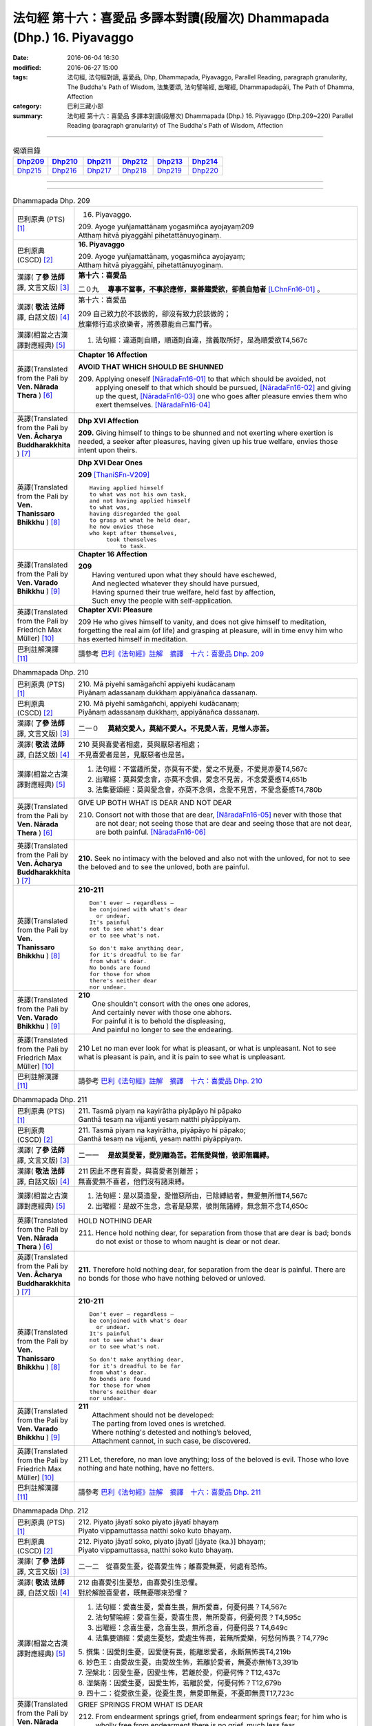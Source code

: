 ========================================================================
法句經 第十六：喜愛品 多譯本對讀(段層次) Dhammapada (Dhp.) 16. Piyavaggo
========================================================================

:date: 2016-06-04 16:30
:modified: 2016-06-27 15:00
:tags: 法句經, 法句經對讀, 喜愛品, Dhp, Dhammapada, Piyavaggo, 
       Parallel Reading, paragraph granularity, The Buddha's Path of Wisdom,
       法集要頌, 法句譬喻經, 出曜經, Dhammapadapāḷi, The Path of Dhamma, Affection
:category: 巴利三藏小部
:summary: 法句經 第十六：喜愛品 多譯本對讀(段層次) Dhammapada (Dhp.) 16. Piyavaggo 
          (Dhp.209~220)
          Parallel Reading (paragraph granularity) of The Buddha's Path of Wisdom, Affection

--------------

.. list-table:: 偈頌目錄
   :widths: 2 2 2 2 2 2
   :header-rows: 1

   * - Dhp209_
     - Dhp210_
     - Dhp211_
     - Dhp212_
     - Dhp213_
     - Dhp214_

   * - Dhp215_
     - Dhp216_
     - Dhp217_
     - Dhp218_
     - Dhp219_
     - Dhp220_

--------------

.. raw:: html 

  本對讀包含下列數個版本，請自行勾選欲對讀之版本
  （感恩 <strong><a href="https://siongui.github.io/zh/pages/siong-ui-te.html">Siong-Ui Te 師兄</a></strong>
  提供程式支援）：
  
  <div id="option-contrast-reading"></div>

--------------

.. _Dhp209:

.. list-table:: Dhammapada Dhp. 209
   :widths: 15 75
   :header-rows: 0
   :class: contrast-reading-table

   * - 巴利原典 (PTS) [1]_
     - 16. Piyavaggo. 
 
       | 209. Ayoge yuñjamattānaṃ yogasmiñca ayojayaṃ209
       | Atthaṃ hitvā piyaggāhī pihetattānuyoginaṃ. 

   * - 巴利原典 (CSCD) [2]_
     - **16. Piyavaggo**

       | 209. Ayoge  yuñjamattānaṃ, yogasmiñca ayojayaṃ;
       | Atthaṃ hitvā piyaggāhī, pihetattānuyoginaṃ.

   * - 漢譯( **了參 法師** 譯, 文言文版) [3]_
     - **第十六：喜愛品**

       二０九　 **專事不當事，不事於應修，棄善趨愛欲，卻羨自勉者** [LChnFn16-01]_ 。

   * - 漢譯( **敬法 法師** 譯, 白話文版) [4]_
     - 第十六：喜愛品

       | 209 自己致力於不該做的，卻沒有致力於該做的；
       | 放棄修行追求欲樂者，將羨慕能自己奮鬥者。

   * - 漢譯(相當之古漢譯對應經典) [5]_
     - 1. 法句經：違道則自順，順道則自違，捨義取所好，是為順愛欲T4,567c

   * - 英譯(Translated from the Pali by **Ven. Nārada Thera** ) [6]_
     - **Chapter 16  Affection**
       
       **AVOID THAT WHICH SHOULD BE SHUNNED**

       209. Applying oneself [NāradaFn16-01]_ to that which should be avoided, not applying oneself to that which should be pursued, [NāradaFn16-02]_ and giving up the quest, [NāradaFn16-03]_ one who goes after pleasure envies them who exert themselves. [NāradaFn16-04]_

   * - 英譯(Translated from the Pali by **Ven. Ācharya Buddharakkhita** ) [7]_
     - **Dhp XVI Affection**

       **209.** Giving himself to things to be shunned and not exerting where exertion is needed, a seeker after pleasures, having given up his true welfare, envies those intent upon theirs.

   * - 英譯(Translated from the Pali by **Ven. Thanissaro Bhikkhu** ) [8]_
     - **Dhp XVI  Dear Ones**

       **209** [ThaniSFn-V209]_
       ::
              
          Having applied himself    
          to what was not his own task,   
          and not having applied himself    
          to what was,    
          having disregarded the goal   
          to grasp at what he held dear,    
          he now envies those   
          who kept after themselves,    
               took themselves  
                   to task.

   * - 英譯(Translated from the Pali by **Ven. Varado Bhikkhu** ) [9]_
     - **Chapter 16 Affection**

       | **209** 
       |  Having ventured upon what they should have eschewed,
       |  And neglected whatever they should have pursued,
       |  Having spurned their true welfare, held fast by affection,
       |  Such envy the people with self-application.
     
   * - 英譯(Translated from the Pali by Friedrich Max Müller) [10]_
     - **Chapter XVI: Pleasure**

       209 He who gives himself to vanity, and does not give himself to meditation, forgetting the real aim (of life) and grasping at pleasure, will in time envy him who has exerted himself in meditation.

   * - 巴利註解漢譯 [11]_
     - 請參考 `巴利《法句經》註解　摘譯　十六：喜愛品 Dhp. 209 <{filename}../dhA/dhA-chap16%zh.rst#Dhp209>`__

.. _Dhp210:

.. list-table:: Dhammapada Dhp. 210
   :widths: 15 75
   :header-rows: 0
   :class: contrast-reading-table

   * - 巴利原典 (PTS) [1]_
     - | 210. Mā piyehi samāgañchī appiyehi kudācanaṃ
       | Piyānaṃ adassanaṃ dukkhaṃ appiyānañca dassanaṃ.

   * - 巴利原典 (CSCD) [2]_
     - | 210. Mā  piyehi samāgañchi, appiyehi kudācanaṃ;
       | Piyānaṃ adassanaṃ dukkhaṃ, appiyānañca dassanaṃ.

   * - 漢譯( **了參 法師** 譯, 文言文版) [3]_
     - 二一０　 **莫結交愛人，莫結不愛人。不見愛人苦，見憎人亦苦。**

   * - 漢譯( **敬法 法師** 譯, 白話文版) [4]_
     - | 210 莫與喜愛者相處，莫與厭惡者相處；
       | 不見喜愛者是苦，見厭惡者也是苦。

   * - 漢譯(相當之古漢譯對應經典) [5]_
     - 1. 法句經：不當趣所愛，亦莫有不愛，愛之不見憂，不愛見亦憂T4,567c
       2. 出曜經：莫與愛念會，亦莫不念俱，愛念不見苦，不念愛憂慼T4,651b
       3. 法集要頌經：莫與愛念會，亦莫不念俱，念愛不見苦，不愛念憂慼T4,780b

   * - 英譯(Translated from the Pali by **Ven. Nārada Thera** ) [6]_
     - GIVE UP BOTH WHAT IS DEAR AND NOT DEAR

       210. Consort not with those that are dear, [NāradaFn16-05]_ never with those that are not dear; not seeing those that are dear and seeing those that are not dear, are both painful. [NāradaFn16-06]_

   * - 英譯(Translated from the Pali by **Ven. Ācharya Buddharakkhita** ) [7]_
     - **210.** Seek no intimacy with the beloved and also not with the unloved, for not to see the beloved and to see the unloved, both are painful.

   * - 英譯(Translated from the Pali by **Ven. Thanissaro Bhikkhu** ) [8]_
     - **210-211** 
       ::
              
          Don't ever — regardless —   
          be conjoined with what's dear   
            or undear.  
          It's painful    
          not to see what's dear    
          or to see what's not.   
              
          So don't make anything dear,    
          for it's dreadful to be far   
          from what's dear.   
          No bonds are found    
          for those for whom    
          there's neither dear    
          nor undear.

   * - 英譯(Translated from the Pali by **Ven. Varado Bhikkhu** ) [9]_
     - | **210** 
       |  One shouldn't consort with the ones one adores,
       |  And certainly never with those one abhors.
       |  For painful it is to behold the displeasing,
       |  And painful no longer to see the endearing.
     
   * - 英譯(Translated from the Pali by Friedrich Max Müller) [10]_
     - 210 Let no man ever look for what is pleasant, or what is unpleasant. Not to see what is pleasant is pain, and it is pain to see what is unpleasant.

   * - 巴利註解漢譯 [11]_
     - 請參考 `巴利《法句經》註解　摘譯　十六：喜愛品 Dhp. 210 <{filename}../dhA/dhA-chap16%zh.rst#Dhp210>`__

.. _Dhp211:

.. list-table:: Dhammapada Dhp. 211
   :widths: 15 75
   :header-rows: 0
   :class: contrast-reading-table

   * - 巴利原典 (PTS) [1]_
     - | 211. Tasmā piyaṃ na kayirātha piyāpāyo hi pāpako
       | Ganthā tesaṃ na vijjanti yesaṃ natthi piyāppiyaṃ.

   * - 巴利原典 (CSCD) [2]_
     - | 211. Tasmā piyaṃ na kayirātha, piyāpāyo hi pāpako;
       | Ganthā tesaṃ na vijjanti, yesaṃ natthi piyāppiyaṃ.

   * - 漢譯( **了參 法師** 譯, 文言文版) [3]_
     - 二一一　 **是故莫愛著，愛別離為苦。若無愛與憎，彼即無羈縛。**

   * - 漢譯( **敬法 法師** 譯, 白話文版) [4]_
     - | 211 因此不應有喜愛，與喜愛者別離苦；
       | 無喜愛無不喜者，他們沒有諸束縛。

   * - 漢譯(相當之古漢譯對應經典) [5]_
     - 1. 法句經：是以莫造愛，愛憎惡所由，已除縛結者，無愛無所憎T4,567c
       2. 出曜經：是故不生念，念者是惡累，彼則無諸縛，無念無不念T4,650c

   * - 英譯(Translated from the Pali by **Ven. Nārada Thera** ) [6]_
     - HOLD NOTHING DEAR

       211. Hence hold nothing dear, for separation from those that are dear is bad; bonds do not exist or those to whom naught is dear or not dear.

   * - 英譯(Translated from the Pali by **Ven. Ācharya Buddharakkhita** ) [7]_
     - **211.** Therefore hold nothing dear, for separation from the dear is painful. There are no bonds for those who have nothing beloved or unloved.

   * - 英譯(Translated from the Pali by **Ven. Thanissaro Bhikkhu** ) [8]_
     - **210-211** 
       ::
              
          Don't ever — regardless —   
          be conjoined with what's dear   
            or undear.  
          It's painful    
          not to see what's dear    
          or to see what's not.   
              
          So don't make anything dear,    
          for it's dreadful to be far   
          from what's dear.   
          No bonds are found    
          for those for whom    
          there's neither dear    
          nor undear.

   * - 英譯(Translated from the Pali by **Ven. Varado Bhikkhu** ) [9]_
     - | **211** 
       |  Attachment should not be developed:
       |  The parting from loved ones is wretched.
       |  Where nothing's detested and nothing’s beloved,
       |  Attachment cannot, in such case, be discovered.
     
   * - 英譯(Translated from the Pali by Friedrich Max Müller) [10]_
     - 211 Let, therefore, no man love anything; loss of the beloved is evil. Those who love nothing and hate nothing, have no fetters.

   * - 巴利註解漢譯 [11]_
     - 請參考 `巴利《法句經》註解　摘譯　十六：喜愛品 Dhp. 211 <{filename}../dhA/dhA-chap16%zh.rst#Dhp211>`__

.. _Dhp212:

.. list-table:: Dhammapada Dhp. 212
   :widths: 15 75
   :header-rows: 0
   :class: contrast-reading-table

   * - 巴利原典 (PTS) [1]_
     - | 212. Piyato jāyatī soko piyato jāyatī bhayaṃ
       | Piyato vippamuttassa natthi soko kuto bhayaṃ.

   * - 巴利原典 (CSCD) [2]_
     - | 212. Piyato jāyatī soko, piyato jāyatī [jāyate (ka.)] bhayaṃ;
       | Piyato vippamuttassa, natthi soko kuto bhayaṃ.

   * - 漢譯( **了參 法師** 譯, 文言文版) [3]_
     - 二一二　從喜愛生憂，從喜愛生怖；離喜愛無憂，何處有恐怖。

   * - 漢譯( **敬法 法師** 譯, 白話文版) [4]_
     - | 212 由喜愛引生憂愁，由喜愛引生恐懼。
       | 對於解脫喜愛者，既無憂哪來恐懼？

   * - 漢譯(相當之古漢譯對應經典) [5]_
     - 1. 法句經：愛喜生憂，愛喜生畏，無所愛喜，何憂何畏？T4,567c
       2. 法句譬喻經：愛喜生憂，愛喜生畏，無所愛喜，何憂何畏？T4,595c
       3. 出曜經：念喜生憂，念喜生畏，無所念喜，何憂何畏？T4,649c
       4. 法集要頌經：愛處生憂愁，愛處生怖畏，若無所愛樂，何愁何怖畏？T4,779c

       | 5. 撰集：因愛則生憂，因愛便有畏，能離恩愛者，永斷無怖畏T4,219b
       | 6. 妙色王：由愛故生憂，由愛故生怖，若離於愛者，無憂亦無怖T3,391b
       | 7. 涅槃北：因愛生憂，因愛生怖，若離於愛，何憂何怖？T12,437c
       | 8. 涅槃南：因愛生憂，因愛生怖，若離於愛，何憂何怖？T12,679b
       | 9. 四十二：從愛欲生憂，從憂生畏，無愛即無憂，不憂即無畏T17,723c

   * - 英譯(Translated from the Pali by **Ven. Nārada Thera** ) [6]_
     - GRIEF SPRINGS FROM WHAT IS DEAR

       212. From endearment springs grief, from endearment springs fear; for him who is wholly free from endearment there is no grief, much less fear.

   * - 英譯(Translated from the Pali by **Ven. Ācharya Buddharakkhita** ) [7]_
     - **212.** From endearment springs grief, from endearment springs fear. For one who is wholly free from endearment there is no grief, whence then fear?

   * - 英譯(Translated from the Pali by **Ven. Thanissaro Bhikkhu** ) [8]_
     - **212-216** 
       ::
              
          From what's dear is born grief,   
          from what's dear is born fear.    
          For one freed from what's dear    
          there's no grief    
            — so how fear?  
              
          From what's loved is born grief,    
          from what's loved is born fear.   
          For one freed from what's loved   
          there's no grief    
            — so how fear?  
              
          From delight is born grief,   
          from delight is born fear.    
          For one freed from delight    
          there's no grief    
            — so how fear?  
              
          From sensuality is born grief,    
          from sensuality is born fear.   
          For one freed from sensuality   
          there's no grief    
            — so how fear?  
              
          From craving is born grief,   
          from craving is born fear.    
          For one freed from craving    
          there's no grief    
            — so how fear?

   * - 英譯(Translated from the Pali by **Ven. Varado Bhikkhu** ) [9]_
     - | **212** 
       |  Fondness leads to lamentation;
       |  Fondness leads to trepidation.
       |  Having reached emancipation,
       |  Grief is not, whence trepidation?
     
   * - 英譯(Translated from the Pali by Friedrich Max Müller) [10]_
     - 212 From pleasure comes grief, from pleasure comes fear; he who is free from pleasure knows neither grief nor fear.

   * - 巴利註解漢譯 [11]_
     - 請參考 `巴利《法句經》註解　摘譯　十六：喜愛品 Dhp. 212 <{filename}../dhA/dhA-chap16%zh.rst#Dhp212>`__

.. _Dhp213:

.. list-table:: Dhammapada Dhp. 213
   :widths: 15 75
   :header-rows: 0
   :class: contrast-reading-table

   * - 巴利原典 (PTS) [1]_
     - | 213. Pemato jāyatī soko pemato jāyatī bhayaṃ
       | Pemato vippamuttassa natthi soko kuto bhayaṃ.

   * - 巴利原典 (CSCD) [2]_
     - | 213. Pemato  jāyatī soko, pemato jāyatī bhayaṃ;
       | Pemato vippamuttassa, natthi soko kuto bhayaṃ.

   * - 漢譯( **了參 法師** 譯, 文言文版) [3]_
     - 二一三　從親愛生憂，從親愛生怖；離親愛無憂，何處有恐怖。

   * - 漢譯( **敬法 法師** 譯, 白話文版) [4]_
     - | 213 由親愛引生憂愁，由親愛引生恐懼。
       | 對於解脫親愛者，既無憂哪來恐懼？

   * - 漢譯(相當之古漢譯對應經典) [5]_
     - 1. 法集要頌經：由愛生憂愁，由愛生怖畏，若遠離念愛，遂捨狂亂終T4,779c

   * - 英譯(Translated from the Pali by **Ven. Nārada Thera** ) [6]_
     - GRIEF SPRINGS FROM AFFECTION

       213. From affection springs grief, from affection springs fear; for him who is wholly free from affection there is no grief, much less fear.

   * - 英譯(Translated from the Pali by **Ven. Ācharya Buddharakkhita** ) [7]_
     - **213.** From affection springs grief, from affection springs fear. For one who is wholly free from affection there is no grief, whence then fear?

   * - 英譯(Translated from the Pali by **Ven. Thanissaro Bhikkhu** ) [8]_
     - **212-216** 
       ::
              
          From what's dear is born grief,   
          from what's dear is born fear.    
          For one freed from what's dear    
          there's no grief    
            — so how fear?  
              
          From what's loved is born grief,    
          from what's loved is born fear.   
          For one freed from what's loved   
          there's no grief    
            — so how fear?  
              
          From delight is born grief,   
          from delight is born fear.    
          For one freed from delight    
          there's no grief    
            — so how fear?  
              
          From sensuality is born grief,    
          from sensuality is born fear.   
          For one freed from sensuality   
          there's no grief    
            — so how fear?  
              
          From craving is born grief,   
          from craving is born fear.    
          For one freed from craving    
          there's no grief    
            — so how fear?

   * - 英譯(Translated from the Pali by **Ven. Varado Bhikkhu** ) [9]_
     - | **213** 
       |  Love gives rise to lamentation;
       |  Love gives rise to trepidation.
       |  Having reached emancipation,
       |  Grief is not, whence trepidation?
     
   * - 英譯(Translated from the Pali by Friedrich Max Müller) [10]_
     - 213 From affection comes grief, from affection comes fear; he who is free from affection knows neither grief nor fear.

   * - 巴利註解漢譯 [11]_
     - 請參考 `巴利《法句經》註解　摘譯　十六：喜愛品 Dhp. 213 <{filename}../dhA/dhA-chap16%zh.rst#Dhp213>`__

.. _Dhp214:

.. list-table:: Dhammapada Dhp. 214
   :widths: 15 75
   :header-rows: 0
   :class: contrast-reading-table

   * - 巴利原典 (PTS) [1]_
     - | 214. Ratiyā jāyatī soko ratiyā jāyatī bhayaṃ
       | Ratiyā vippamuttassa natthi soko kuto bhayaṃ.

   * - 巴利原典 (CSCD) [2]_
     - | 214. Ratiyā jāyatī soko, ratiyā jāyatī bhayaṃ;
       | Ratiyā vippamuttassa, natthi soko kuto bhayaṃ.

   * - 漢譯( **了參 法師** 譯, 文言文版) [3]_
     - 二一四　從貪欲生憂，從貪欲生怖；離貪欲無憂，何處有恐怖。

   * - 漢譯( **敬法 法師** 譯, 白話文版) [4]_
     - | 214 由喜樂引生憂愁，由喜樂引生恐懼。
       | 對於解脫喜樂者，既無憂哪來恐懼？

   * - 漢譯(相當之古漢譯對應經典) [5]_
     - 1. 法句經：好樂生憂，好樂生畏，無所好樂，何憂何畏？T4,567c
       2. 法句譬喻經：好樂生憂，好樂生畏，無所好樂，何憂何畏？T4,595c
       3. 出曜經：好樂生憂，好樂生畏，無所好樂，何憂何畏？T4,627c
       4. 法集要頌經：從愛生煩惱，從愛生怖畏，離愛得解脫，無怖無煩惱T4,778a

   * - 英譯(Translated from the Pali by **Ven. Nārada Thera** ) [6]_
     - GRIEF SPRINGS FROM ATTACHMENT

       214. From attachment springs grief, from attachment springs fear; for him who is wholly free from attachment there is no grief, much less fear.

   * - 英譯(Translated from the Pali by **Ven. Ācharya Buddharakkhita** ) [7]_
     - **214.** From attachment springs grief, from attachment springs fear. For one who is wholly free from attachment there is no grief, whence then fear?

   * - 英譯(Translated from the Pali by **Ven. Thanissaro Bhikkhu** ) [8]_
     - **212-216** 
       ::
              
          From what's dear is born grief,   
          from what's dear is born fear.    
          For one freed from what's dear    
          there's no grief    
            — so how fear?  
              
          From what's loved is born grief,    
          from what's loved is born fear.   
          For one freed from what's loved   
          there's no grief    
            — so how fear?  
              
          From delight is born grief,   
          from delight is born fear.    
          For one freed from delight    
          there's no grief    
            — so how fear?  
              
          From sensuality is born grief,    
          from sensuality is born fear.   
          For one freed from sensuality   
          there's no grief    
            — so how fear?  
              
          From craving is born grief,   
          from craving is born fear.    
          For one freed from craving    
          there's no grief    
            — so how fear?

   * - 英譯(Translated from the Pali by **Ven. Varado Bhikkhu** ) [9]_
     - | **214** 
       |  Passion leads to lamentation;
       |  Passion leads to trepidation.
       |  Having reached emancipation,
       |  Grief is not, whence trepidation?
     
   * - 英譯(Translated from the Pali by Friedrich Max Müller) [10]_
     - 214 From lust comes grief, from lust comes fear; he who is free from lust knows neither grief nor fear.

   * - 巴利註解漢譯 [11]_
     - 請參考 `巴利《法句經》註解　摘譯　十六：喜愛品 Dhp. 214 <{filename}../dhA/dhA-chap16%zh.rst#Dhp214>`__

.. _Dhp215:

.. list-table:: Dhammapada Dhp. 215
   :widths: 15 75
   :header-rows: 0
   :class: contrast-reading-table

   * - 巴利原典 (PTS) [1]_
     - | 215. Kāmato jāyatī soko kāmato jāyatī bhayaṃ
       | Kāmato vippamuttassa natthi soko kuto bhayaṃ.

   * - 巴利原典 (CSCD) [2]_
     - | 215. Kāmato jāyatī soko, kāmato jāyatī bhayaṃ;
       | Kāmato  vippamuttassa, natthi soko kuto bhayaṃ.

   * - 漢譯( **了參 法師** 譯, 文言文版) [3]_
     - 二一五　從欲樂生憂，從欲樂生怖；離欲樂無憂，何處有恐怖。

   * - 漢譯( **敬法 法師** 譯, 白話文版) [4]_
     - | 215 由欲樂引生憂愁，由欲樂引生恐懼。
       | 對於解脫欲樂者，既無憂哪來恐懼？

   * - 漢譯(相當之古漢譯對應經典) [5]_
     - 1. 出曜經：愛欲生憂，愛欲生畏，無所愛欲，何憂何畏？T4,627c

   * - 英譯(Translated from the Pali by **Ven. Nārada Thera** ) [6]_
     - GRIEF SPRINGS FROM LUST

       215. From lust springs grief, from lust springs fear; for him who is wholly free from lust there is no grief, much less fear.

   * - 英譯(Translated from the Pali by **Ven. Ācharya Buddharakkhita** ) [7]_
     - **215.** From lust springs grief, from lust springs fear. For one who is wholly free from craving there is no grief; whence then fear?

   * - 英譯(Translated from the Pali by **Ven. Thanissaro Bhikkhu** ) [8]_
     - **212-216** 
       ::
              
          From what's dear is born grief,   
          from what's dear is born fear.    
          For one freed from what's dear    
          there's no grief    
            — so how fear?  
              
          From what's loved is born grief,    
          from what's loved is born fear.   
          For one freed from what's loved   
          there's no grief    
            — so how fear?  
              
          From delight is born grief,   
          from delight is born fear.    
          For one freed from delight    
          there's no grief    
            — so how fear?  
              
          From sensuality is born grief,    
          from sensuality is born fear.   
          For one freed from sensuality   
          there's no grief    
            — so how fear?  
              
          From craving is born grief,   
          from craving is born fear.    
          For one freed from craving    
          there's no grief    
            — so how fear?

   * - 英譯(Translated from the Pali by **Ven. Varado Bhikkhu** ) [9]_
     - | **215** 
       |  Sensual lust brings lamentation.
       |  Sensual lust brings trepidation.
       |  Having reached emancipation,
       |  Grief is not, whence trepidation?
     
   * - 英譯(Translated from the Pali by Friedrich Max Müller) [10]_
     - 215 From love comes grief, from love comes fear; he who is free from love knows neither grief nor fear.

   * - 巴利註解漢譯 [11]_
     - 請參考 `巴利《法句經》註解　摘譯　十六：喜愛品 Dhp. 215 <{filename}../dhA/dhA-chap16%zh.rst#Dhp215>`__

.. _Dhp216:

.. list-table:: Dhammapada Dhp. 216
   :widths: 15 75
   :header-rows: 0
   :class: contrast-reading-table

   * - 巴利原典 (PTS) [1]_
     - | 216. Taṇhāya jāyatī soko taṇhāya jāyatī bhayaṃ
       | Taṇhāya vippamuttassa natthi soko kuto bhayaṃ.

   * - 巴利原典 (CSCD) [2]_
     - | 216. Taṇhāya jāyatī [jāyate (ka.)] soko, taṇhāya jāyatī bhayaṃ;
       | Taṇhāya vippamuttassa, natthi soko kuto bhayaṃ.

   * - 漢譯( **了參 法師** 譯, 文言文版) [3]_
     - 二一六　從愛欲生憂，從愛欲生怖；離愛欲無憂，何處有恐怖。

   * - 漢譯( **敬法 法師** 譯, 白話文版) [4]_
     - | 216 由貪愛引生憂愁，由貪愛引生恐懼。
       | 對於解脫貪愛者，既無憂哪來恐懼？

   * - 漢譯(相當之古漢譯對應經典) [5]_
     - 1. 法句經：貪欲生憂，貪欲生畏，解無貪欲，何憂何畏？T4,567c
       2. 法句譬喻經：貪欲生憂，貪欲生畏，解無貪欲，何憂何畏？T4,595c

   * - 英譯(Translated from the Pali by **Ven. Nārada Thera** ) [6]_
     - GRIEF SPRINGS FROM CRAVING

       216. From craving springs grief, from craving springs fear; for him who is wholly free from craving there is no grief, much less fear.

   * - 英譯(Translated from the Pali by **Ven. Ācharya Buddharakkhita** ) [7]_
     - **216.** From craving springs grief, from craving springs fear. For one who is wholly free from craving there is no grief; whence then fear?

   * - 英譯(Translated from the Pali by **Ven. Thanissaro Bhikkhu** ) [8]_
     - **212-216** 
       ::
              
          From what's dear is born grief,   
          from what's dear is born fear.    
          For one freed from what's dear    
          there's no grief    
            — so how fear?  
              
          From what's loved is born grief,    
          from what's loved is born fear.   
          For one freed from what's loved   
          there's no grief    
            — so how fear?  
              
          From delight is born grief,   
          from delight is born fear.    
          For one freed from delight    
          there's no grief    
            — so how fear?  
              
          From sensuality is born grief,    
          from sensuality is born fear.   
          For one freed from sensuality   
          there's no grief    
            — so how fear?  
              
          From craving is born grief,   
          from craving is born fear.    
          For one freed from craving    
          there's no grief    
            — so how fear?

   * - 英譯(Translated from the Pali by **Ven. Varado Bhikkhu** ) [9]_
     - | **216** 
       |  Craving kindles lamentation.
       |  Craving kindles trepidation.
       |  Having found emancipation,
       |  Grief is not, whence trepidation?
     
   * - 英譯(Translated from the Pali by Friedrich Max Müller) [10]_
     - 216 From greed comes grief, from greed comes fear; he who is free from greed knows neither grief nor fear.

   * - 巴利註解漢譯 [11]_
     - 請參考 `巴利《法句經》註解　摘譯　十六：喜愛品 Dhp. 216 <{filename}../dhA/dhA-chap16%zh.rst#Dhp216>`__

.. _Dhp217:

.. list-table:: Dhammapada Dhp. 217
   :widths: 15 75
   :header-rows: 0
   :class: contrast-reading-table

   * - 巴利原典 (PTS) [1]_
     - | 217. Sīladassanasampannaṃ dhammaṭṭhaṃ saccavedinaṃ
       | Attano kamma kubbānaṃ taṃ jano kurute piyaṃ.

   * - 巴利原典 (CSCD) [2]_
     - | 217. Sīladassanasampannaṃ , dhammaṭṭhaṃ saccavedinaṃ;
       | Attano kamma kubbānaṃ, taṃ jano kurute piyaṃ.

   * - 漢譯( **了參 法師** 譯, 文言文版) [3]_
     - 二一七　具戒及正見，住法 [LChnFn16-02]_ 知真諦 [LChnFn16-03]_ ，圓滿自所行 [LChnFn16-04]_ ，彼為心人愛。

   * - 漢譯( **敬法 法師** 譯, 白話文版) [4]_
     - | 217 具足戒行與智見、住於法及悟真諦、 [CFFn16-01]_
       | 實行自己的任務，此人受眾人喜愛。

   * - 漢譯(相當之古漢譯對應經典) [5]_
     - 1. 法句經：貪法戒成，至誠知慚，行身近道，為眾所愛T4,567c
       2. 法句譬喻經：貪法戒成，至誠知慚，行身近道，為眾所愛T4,595c
       3. 出曜經：樂法戒成就，誠信樂而習，能自勅身者，為人所愛敬T4,654a
       4. 法集要頌經：樂法戒成就，成信樂而習，能誡自身者，為人所愛敬T4,780b

       | 5. 瑜伽：住法具尸羅，有慚言諦實，能保愛自身，亦令他所愛T30,380b

   * - 英譯(Translated from the Pali by **Ven. Nārada Thera** ) [6]_
     - THE VIRTUOUS ARE DEAR TO ALL

       217. Whoso is perfect in virtue, [NāradaFn16-07]_ and insight, [NāradaFn16-08]_ is established in the Dhamma, [NāradaFn16-09]_ has realized the Truths, [NāradaFn16-10]_ and fulfils his own duties [NāradaFn16-11]_ - him do folk hold dear.

   * - 英譯(Translated from the Pali by **Ven. Ācharya Buddharakkhita** ) [7]_
     - **217.** People hold dear him who embodies virtue and insight, who is principled, has realized the truth, and who himself does what he ought to be doing.

   * - 英譯(Translated from the Pali by **Ven. Thanissaro Bhikkhu** ) [8]_
     - **217** 
       ::
              
          One consummate in virtue & vision,    
          judicious,    
          speaking the truth,   
          doing his own task:   
            the world holds him dear.

   * - 英譯(Translated from the Pali by **Ven. Varado Bhikkhu** ) [9]_
     - **217** 
       ::
              
         The religious 
                   who are accomplished in virtue and insight;
                   who are well-established in Dhamma;
                   who know Truth;
                   who have done what needed to be done for themselves:
         laypeople adore them.
     
   * - 英譯(Translated from the Pali by Friedrich Max Müller) [10]_
     - 217 He who possesses virtue and intelligence, who is just, speaks the truth, and does what is his own business, him the world will hold dear.

   * - 巴利註解漢譯 [11]_
     - 請參考 `巴利《法句經》註解　摘譯　十六：喜愛品 Dhp. 217 <{filename}../dhA/dhA-chap16%zh.rst#Dhp217>`__

.. _Dhp218:

.. list-table:: Dhammapada Dhp. 218
   :widths: 15 75
   :header-rows: 0
   :class: contrast-reading-table

   * - 巴利原典 (PTS) [1]_
     - | 218. Chandajāto anakkhāte manasā ca phuṭo siyā
       | Kāmesu ca appaṭibaddhacitto uddhaṃ soto'ti vuccati.

   * - 巴利原典 (CSCD) [2]_
     - | 218. Chandajāto anakkhāte, manasā ca phuṭo siyā;
       | Kāmesu ca appaṭibaddhacitto [appaṭibandhacitto (ka.)], uddhaṃsototi vuccati.

   * - 漢譯( **了參 法師** 譯, 文言文版) [3]_
     - 二一八　渴求離言法 [LChnFn16-05]_ ，充滿思慮心，諸慾心不著，是名上流人 [LChnFn16-06]_ 。

   * - 漢譯( **敬法 法師** 譯, 白話文版) [4]_
     - | 218 對超言說生起欲，其心盈滿了（三果）， [CFFn16-02]_
       | 心不受欲樂束縛，他被稱為上流人。

   * - 漢譯(相當之古漢譯對應經典) [5]_
     - 1. 法句經：欲態不出，思正乃語，心無貪愛，必截流渡T4,567c
       2. 法句譬喻經：欲態不出，思正乃語，心無貪愛，必截流度T4,595c
       3. 出曜經：欲生無漏行，意願常充滿，於欲心不縛，上流一究竟T4,629c

   * - 英譯(Translated from the Pali by **Ven. Nārada Thera** ) [6]_
     - THE NON-ATTACHED GO UPSTREAM

       218. He who has developed a wish for the Undeclared [NāradaFn16-12]_ (Nibbāna), he whose mind is thrilled (with the three Fruits [NāradaFn16-13]_ ), he whose mind is not bound by material pleasures, such a person is called an "Upstream-bound One". [NāradaFn16-14]_ 

   * - 英譯(Translated from the Pali by **Ven. Ācharya Buddharakkhita** ) [7]_
     - **218.** One who is intent upon the Ineffable (Nibbana), dwells with mind inspired (by supramundane wisdom), and is no more bound by sense pleasures — such a man is called "One Bound Upstream." [BudRkFn-v218]_

   * - 英譯(Translated from the Pali by **Ven. Thanissaro Bhikkhu** ) [8]_
     - **218** [ThaniSFn-V218]_
       ::
              
            If  
          you've given birth to a wish    
            for what can't be expressed,  
          are suffused with heart,    
          your mind not enmeshed    
          in sensual passions:    
            you're said to be 
            in the up-flowing stream.

   * - 英譯(Translated from the Pali by **Ven. Varado Bhikkhu** ) [9]_
     - | **218** 
       |  Whoever have a longing to discover the ineffable,
       |  Should bring about the flowering of their minds,
       |  And liberate their hearts from every passion that is sensual:
       |  As “people going upstream” are they styled.
     
   * - 英譯(Translated from the Pali by Friedrich Max Müller) [10]_
     - 218 He in whom a desire for the Ineffable (Nirvana) has sprung up, who is satisfied in his mind, and whose thoughts are not bewildered by love, he is called urdhvamsrotas (carried upwards by the stream).

   * - 巴利註解漢譯 [11]_
     - 請參考 `巴利《法句經》註解　摘譯　十六：喜愛品 Dhp. 218 <{filename}../dhA/dhA-chap16%zh.rst#Dhp218>`__

.. _Dhp219:

.. list-table:: Dhammapada Dhp. 219
   :widths: 15 75
   :header-rows: 0
   :class: contrast-reading-table

   * - 巴利原典 (PTS) [1]_
     - | 219. Cirappavāsiṃ purisaṃ dūrato sotthimāgataṃ
       | Ñātimittā suhajjā ca abhinandanti āgataṃ.

   * - 巴利原典 (CSCD) [2]_
     - | 219. Cirappavāsiṃ purisaṃ, dūrato sotthimāgataṃ;
       | Ñātimittā suhajjā ca, abhinandanti āgataṃ.

   * - 漢譯( **了參 法師** 譯, 文言文版) [3]_
     - 二一九　久客異鄉者，自遠處安歸，親友與知識，歡喜而迎彼。

   * - 漢譯( **敬法 法師** 譯, 白話文版) [4]_
     - | 219 如長久在異鄉之人，從遠方平安歸來時，
       | 親友及願他幸福者，愉快地歡迎他歸來。

   * - 漢譯(相當之古漢譯對應經典) [5]_
     - 1. 法句經：譬人久行，從遠吉還，親厚普安，歸來歡喜T4,567c
       2. 出曜經：譬人久行，從遠吉還，親厚並安，歸來喜歡T4,653c
       3. 法集要頌經：譬如久行人，從遠吉却還，親厚亦安和，歸來懷慶悅T4,780a

   * - 英譯(Translated from the Pali by **Ven. Nārada Thera** ) [6]_
     - MERIT WELCOMES THE DOERS OF GOOD

       219. A man long absent and returned safe from afar, his kinsmen, friends, and well-wishers welcome on his arrival. 

   * - 英譯(Translated from the Pali by **Ven. Ācharya Buddharakkhita** ) [7]_
     - **219.** When, after a long absence, a man safely returns from afar, his relatives, friends and well-wishers welcome him home on arrival.

   * - 英譯(Translated from the Pali by **Ven. Thanissaro Bhikkhu** ) [8]_
     - **219-220** [ThaniSFn-V219]_
       ::
              
          A man long absent   
          comes home safe from afar.    
          His kin, his friends, his companions,   
          delight in his return.    
              
          In just the same way,   
          when you've done good   
          & gone from this world    
            to the world beyond,  
          your good deeds receive you —   
          as kin, someone dear    
            come home.

   * - 英譯(Translated from the Pali by **Ven. Varado Bhikkhu** ) [9]_
     - | **219 & 220** 
       |  
       |  A man might for years from his family depart,
       |  And then safely return from those faraway parts;
       |  And his friends and relations, and those that are dear,
       |  Would be dancing for joy when they see him appear.
       |  
       |  In the very same way, for a man of good deeds,
       |  Who from life in this world to the next one proceeds,
       |  With the warmest of welcomes his merit will greet him.
       |  He’ll go like a son with a family to meet him.
     
   * - 英譯(Translated from the Pali by Friedrich Max Müller) [10]_
     - 219 Kinsmen, friends, and lovers salute a man who has been long away, and returns safe from afar.

   * - 巴利註解漢譯 [11]_
     - 請參考 `巴利《法句經》註解　摘譯　十六：喜愛品 Dhp. 219 <{filename}../dhA/dhA-chap16%zh.rst#Dhp219>`__

.. _Dhp220:

.. list-table:: Dhammapada Dhp. 220
   :widths: 15 75
   :header-rows: 0
   :class: contrast-reading-table

   * - 巴利原典 (PTS) [1]_
     - | 220. Tatheva katapuññampi asmā lokā paraṃ gataṃ
       | Puññāni patigaṇhanti piyaṃ ñātīva āgataṃ. 
       |  

       Soḷasamo piyavaggo. 

   * - 巴利原典 (CSCD) [2]_
     - | 220. Tatheva  katapuññampi, asmā lokā paraṃ gataṃ;
       | Puññāni paṭigaṇhanti, piyaṃ ñātīva āgataṃ.
       | 

       **Piyavaggo soḷasamo niṭṭhito.**

   * - 漢譯( **了參 法師** 譯, 文言文版) [3]_
     - 二二０　造福亦如是，從此生彼界，福業如親友，以迎愛者來。

       **喜愛品第十六竟**

   * - 漢譯( **敬法 法師** 譯, 白話文版) [4]_
     - | 220 造了福的人也一樣，從這世去到他世時，
       | 諸福業會來迎接他，如親戚迎接親人回。
       | 

       **喜愛品第十六完畢**

   * - 漢譯(相當之古漢譯對應經典) [5]_
     - 1. 法句經：好行福者，從此到彼，自受福祚，如親來喜T4,567c
       2. 出曜經：好行福者，從此到彼，自受福祚，如親來喜T4,654a
       3. 法集要頌經：好福行善者，從此達於彼，自受多福祚，如親厚來喜T4,780b

   * - 英譯(Translated from the Pali by **Ven. Nārada Thera** ) [6]_
     - 220. Likewise, his good deeds will receive the well-doer who has gone from this world to the next, as kinsmen will receive a dear one on his return.

   * - 英譯(Translated from the Pali by **Ven. Ācharya Buddharakkhita** ) [7]_
     - **220.** As kinsmen welcome a dear one on arrival, even so his own good deeds will welcome the doer of good who has gone from this world to the next.

   * - 英譯(Translated from the Pali by **Ven. Thanissaro Bhikkhu** ) [8]_
     - **219-220** 
       ::
              
          A man long absent   
          comes home safe from afar.    
          His kin, his friends, his companions,   
          delight in his return.    
              
          In just the same way,   
          when you've done good   
          & gone from this world    
            to the world beyond,  
          your good deeds receive you —   
          as kin, someone dear    
            come home.

   * - 英譯(Translated from the Pali by **Ven. Varado Bhikkhu** ) [9]_
     - | **219 & 220** 
       |  
       |  A man might for years from his family depart,
       |  And then safely return from those faraway parts;
       |  And his friends and relations, and those that are dear,
       |  Would be dancing for joy when they see him appear.
       |  
       |  In the very same way, for a man of good deeds,
       |  Who from life in this world to the next one proceeds,
       |  With the warmest of welcomes his merit will greet him.
       |  He’ll go like a son with a family to meet him.
     
   * - 英譯(Translated from the Pali by Friedrich Max Müller) [10]_
     - 220 In like manner his good works receive him who has done good, and has gone from this world to the other;--as kinsmen receive a friend on his return.

   * - 巴利註解漢譯 [11]_
     - 請參考 `巴利《法句經》註解　摘譯　十六：喜愛品 Dhp. 220 <{filename}../dhA/dhA-chap16%zh.rst#Dhp220>`__

--------------

備註：
------

.. [1] 〔註001〕　 `巴利原典 (PTS) Dhammapadapāḷi <Dhp-PTS.html>`__ 乃參考 `Access to Insight <http://www.accesstoinsight.org/>`__ → `Tipitaka <http://www.accesstoinsight.org/tipitaka/index.html>`__ : → `Dhp <http://www.accesstoinsight.org/tipitaka/kn/dhp/index.html>`__ → `{Dhp 1-20} <http://www.accesstoinsight.org/tipitaka/sltp/Dhp_utf8.html#v.1>`__ ( `Dhp <http://www.accesstoinsight.org/tipitaka/sltp/Dhp_utf8.html>`__ ; `Dhp 21-32 <http://www.accesstoinsight.org/tipitaka/sltp/Dhp_utf8.html#v.21>`__ ; `Dhp 33-43 <http://www.accesstoinsight.org/tipitaka/sltp/Dhp_utf8.html#v.33>`__ , etc..）

.. [2] 〔註002〕　 `巴利原典 (CSCD) Dhammapadapāḷi 乃參考 `【國際內觀中心】(Vipassana Meditation <http://www.dhamma.org/>`__ (As Taught By S.N. Goenka in the tradition of Sayagyi U Ba Khin)所發行之《第六次結集》(巴利大藏經) CSCD ( `Chaṭṭha Saṅgāyana <http://www.tipitaka.org/chattha>`__ CD)。網路版原始出處(original)請參考： `The Pāḷi Tipitaka (http://www.tipitaka.org/) <http://www.tipitaka.org/>`__ (請於左邊選單“Tipiṭaka Scripts”中選 `Roman → Web <http://www.tipitaka.org/romn/>`__ → Tipiṭaka (Mūla) → Suttapiṭaka → Khuddakanikāya → Dhammapadapāḷi → `1. Yamakavaggo <http://www.tipitaka.org/romn/cscd/s0502m.mul0.xml>`__ (2. `Appamādavaggo <http://www.tipitaka.org/romn/cscd/s0502m.mul1.xml>`__ , 3. `Cittavaggo <http://www.tipitaka.org/romn/cscd/s0502m.mul2.xml>`__ , etc..)。]

.. [3] 〔註003〕　本譯文請參考： `文言文版 <{filename}../dhp-Ven-L-C/dhp-Ven-L-C%zh.rst>`__ ( **了參 法師** 譯，台北市：圓明出版社，1991。) 另參： 

       一、 Dhammapada 法句經(中英對照) -- English translated by **Ven. Ācharya Buddharakkhita** ; Chinese translated by Yeh chun(葉均); Chinese commented by **Ven. Bhikkhu Metta(明法比丘)** 〔 **Ven. Ācharya Buddharakkhita** ( **佛護 尊者** ) 英譯; **了參 法師(葉均)** 譯; **明法比丘** 註（增加許多濃縮的故事）〕： `PDF <{filename}/extra/pdf/ec-dhp.pdf>`__ 、 `DOC <{filename}/extra/doc/ec-dhp.doc>`__ ； `DOC (Foreign1 字型) <{filename}/extra/doc/ec-dhp-f1.doc>`__ 。

       二、 法句經 Dhammapada (Pāḷi-Chinese 巴漢對照)-- 漢譯： **了參 法師(葉均)** ；　單字注解：廖文燦；　注解： **尊者　明法比丘** ；`PDF <{filename}/extra/pdf/pc-Dhammapada.pdf>`__ 、 `DOC <{filename}/extra/doc/pc-Dhammapada.doc>`__ ； `DOC (Foreign1 字型) <{filename}/extra/doc/pc-Dhammapada-f1.doc>`__

.. [4] 〔註004〕　本譯文請參考： `白話文版 <{filename}../dhp-Ven-C-F/dhp-Ven-C-F%zh.rst>`__ ， **敬法 法師** 譯，第二修訂版 2015，`pdf <{filename}/extra/pdf/Dhp-Ven-c-f-Ver2-PaHan.pdf>`__ ，`原始出處，直接下載 pdf <http://www.tusitainternational.net/pdf/%E6%B3%95%E5%8F%A5%E7%B6%93%E2%80%94%E2%80%94%E5%B7%B4%E6%BC%A2%E5%B0%8D%E7%85%A7%EF%BC%88%E7%AC%AC%E4%BA%8C%E7%89%88%EF%BC%89.pdf>`__ ；　(`初版 <{filename}/extra/pdf/Dhp-Ven-C-F-Ver-1st.pdf>`__ )

.. [5] 〔註005〕　取材自：【部落格-- 荒草不曾鋤】-- `《法句經》 <http://yathasukha.blogspot.tw/2011/07/1.html>`__ （涵蓋了T210《法句經》、T212《出曜經》、 T213《法集要頌經》、巴利《法句經》、巴利《優陀那》、梵文《法句經》，對他種語言的偈頌還附有漢語翻譯。）

          **參考相當之古漢譯對應經典：**

          - | `《法句經》校勘與標點 <http://yifert210.blogspot.tw/>`__ ，2014。
            | 〔大正新脩大藏經第四冊 `No. 210《法句經》 <http://www.cbeta.org/result/T04/T04n0210.htm>`__ ； **尊者 法救** 撰　吳天竺沙門** 維祇難** 等譯： `卷上 <http://www.cbeta.org/result/normal/T04/0210_001.htm>`__ 、 `卷下 <http://www.cbeta.org/result/normal/T04/0210_002.htm>`__ 〕(CBETA)

          - | `《法句譬喻經》校勘與標點 <http://yifert211.blogspot.tw/>`__ ，2014。
            | 大正新脩大藏經 第四冊 `No. 211《法句譬喻經》 <http://www.cbeta.org/result/T04/T04n0211.htm>`__ ；晉世沙門 **法炬** 共 **法立** 譯： `卷第一 <http://www.cbeta.org/result/normal/T04/0211_001.htm>`__ 、 `卷第二 <http://www.cbeta.org/result/normal/T04/0211_002.htm>`__ 、 `卷第三 <http://www.cbeta.org/result/normal/T04/0211_003.htm>`__ 、 `卷第四 <http://www.cbeta.org/result/normal/T04/0211_004.htm>`__ (CBETA)

          - | `《出曜經》校勘與標點 <http://yifertw212.blogspot.com/>`__ ，2014。
            | 〔大正新脩大藏經 第四冊 `No. 212《出曜經》 <http://www.cbeta.org/result/T04/T04n0212.htm>`__ ；姚秦涼州沙門 **竺佛念** 譯： `卷第一 <http://www.cbeta.org/result/normal/T04/0212_001.htm>`__ 、 `卷第二 <http://www.cbeta.org/result/normal/T04/0212_002.htm>`__ 、 `卷第三 <http://www.cbeta.org/result/normal/T04/0212_003.htm>`__ 、..., 、..., 、..., 、 `卷第二十八 <http://www.cbeta.org/result/normal/T04/0212_028.htm>`__ 、 `卷第二十九 <http://www.cbeta.org/result/normal/T04/0212_029.htm>`__ 、 `卷第三十 <http://www.cbeta.org/result/normal/T04/0212_030.htm>`__ 〕(CBETA)

          - | `《法集要頌經》校勘、標點與 Udānavarga 偈頌對照表 <http://yifertw213.blogspot.tw/>`__ ，2014。
            | 〔大正新脩大藏經第四冊 `No. 213《法集要頌經》 <http://www.cbeta.org/result/T04/T04n0213.htm>`__ ： `卷第一 <http://www.cbeta.org/result/normal/T04/0213_001.htm>`__ 、 `卷第二 <http://www.cbeta.org/result/normal/T04/0213_002.htm>`__ 、 `卷第三 <http://www.cbeta.org/result/normal/T04/0213_003.htm>`__ 、 `卷第四 <http://www.cbeta.org/result/normal/T04/0213_004.htm>`__ 〕(CBETA)  ( **尊者 法救** 集，西天中印度惹爛馱囉國密林寺三藏明教大師賜紫沙門臣 **天息災** 奉　詔譯

.. [6] 〔註006〕　此英譯為 **Ven Nārada Thera** 所譯；請參考原始出處(original): `Dhammapada <http://metta.lk/english/Narada/index.htm>`__ -- PĀLI TEXT AND TRANSLATION WITH STORIES IN BRIEF AND NOTES BY **Ven Nārada Thera** 

.. [7] 〔註007〕　此英譯為 **Ven. Ācharya Buddharakkhita** 所譯；請參考原始出處(original): The Buddha's Path of Wisdom, translated from the Pali by **Ven. Ācharya Buddharakkhita** : `Preface <http://www.accesstoinsight.org/tipitaka/kn/dhp/dhp.intro.budd.html#preface>`__ with an `introduction <http://www.accesstoinsight.org/tipitaka/kn/dhp/dhp.intro.budd.html#intro>`__ by **Ven. Bhikkhu Bodhi** ; `I. Yamakavagga: The Pairs (vv. 1-20) <http://www.accesstoinsight.org/tipitaka/kn/dhp/dhp.01.budd.html>`__ , `Dhp II Appamadavagga: Heedfulness (vv. 21-32 ) <http://www.accesstoinsight.org/tipitaka/kn/dhp/dhp.02.budd.html>`__ , `Dhp III Cittavagga: The Mind (Dhp 33-43) <http://www.accesstoinsight.org/tipitaka/kn/dhp/dhp.03.budd.html>`__ , ..., `XXVI. The Holy Man (Dhp 383-423) <http://www.accesstoinsight.org/tipitaka/kn/dhp/dhp.26.budd.html>`__ 

.. [8] 〔註008〕　此英譯為 **Ven. Thanissaro Bhikkhu** ( **坦尼沙羅尊者** 所譯；請參考原始出處(original): The Dhammapada, A Translation translated from the Pali by **Ven. Thanissaro Bhikkhu** : `Preface <http://www.accesstoinsight.org/tipitaka/kn/dhp/dhp.intro.than.html#preface>`__ ; `introduction <http://www.accesstoinsight.org/tipitaka/kn/dhp/dhp.intro.than.html#intro>`__ ; `I. Yamakavagga: The Pairs (vv. 1-20) <http://www.accesstoinsight.org/tipitaka/kn/dhp/dhp.01.than.html>`__ , `Dhp II Appamadavagga: Heedfulness (vv. 21-32) <http://www.accesstoinsight.org/tipitaka/kn/dhp/dhp.02.than.html>`__ , `Dhp III Cittavagga: The Mind (Dhp 33-43) <http://www.accesstoinsight.org/tipitaka/kn/dhp/dhp.03.than.html>`__ , ..., `XXVI. The Holy Man (Dhp 383-423) <http://www.accesstoinsight.org/tipitaka/kn/dhp/dhp.26.than.html>`__ (`Access to Insight:Readings in Theravada Buddhism <http://www.accesstoinsight.org/>`__ → `Tipitaka <http://www.accesstoinsight.org/tipitaka/index.html>`__ → `Dhp <http://www.accesstoinsight.org/tipitaka/kn/dhp/index.html>`__ (Dhammapada The Path of Dhamma)

.. [9] 〔註009〕　此英譯為 **Ven. Varado Bhikkhu** and **Samanera Bodhesako** 所譯；請參考原始出處(original): `Dhammapada in Verse <http://www.suttas.net/english/suttas/khuddaka-nikaya/dhammapada/index.php>`__ -- Inward Path, Translated by **Bhante Varado** and **Samanera Bodhesako**, Malaysia, 2007

.. [10] 〔註010〕　此英譯為 `Friedrich Max Müller <https://en.wikipedia.org/wiki/Max_M%C3%BCller>`__ 所譯；請參考原始出處(original): `The Dhammapada <https://en.wikisource.org/wiki/Dhammapada_(Muller)>`__ : A Collection of Verses: Being One of the Canonical Books of the Buddhists, translated by Friedrich Max Müller (en.wikisource.org) (revised Jack Maguire, SkyLight Pubns, Woodstock, Vermont, 2002)

.. [11] 〔註011〕　取材自：【部落格-- 荒草不曾鋤】-- `《法句經》 <http://yathasukha.blogspot.tw/2011/07/1.html>`__ （涵蓋了T210《法句經》、T212《出曜經》、 T213《法集要頌經》、巴利《法句經》、巴利《優陀那》、梵文《法句經》，對他種語言的偈頌還附有漢語翻譯。）

.. [LChnFn16-01] 〔註16-01〕  比丘為欲樂所迷，放棄行道，過著俗人生活，後見修道成就者，卻空自羨慕。

.. [LChnFn16-02] 〔註16-02〕  指四果向、四果及涅槃九種殊勝法。

.. [LChnFn16-03] 〔註16-03〕  指四聖諦。

.. [LChnFn16-04] 〔註16-04〕  指戒定慧。

.. [LChnFn16-05] 〔註16-05〕  涅槃。

.. [LChnFn16-06] 〔註16-06〕  「上流人」（Uddhamsoto）指近於涅槃的不還果（Anaggmi）。

.. [CFFn16-01] 〔敬法法師註16-01〕 37 註釋： **住於法** （dhammaṭṭhaṁ）：住立於九種出世間法。

.. [CFFn16-02] 〔敬法法師註16-02〕 38 註釋： **超言說** （anakkhāte）：涅槃。 **上流人** ：阿那含聖者。

.. [NāradaFn16-01] (Ven. Nārada 16-01) That is, frequenting places undesirable for bhikkhus.

.. [NāradaFn16-02] (Ven. Nārada 16-02) That is, right attention (yoniso manasikāra).

.. [NāradaFn16-03] (Ven. Nārada 16-03) The practice of higher Morality, Concentration, and Insight.

.. [NāradaFn16-04] (Ven. Nārada 16-04) The bhikkhu with no right discrimination, gives up his quest and being attached to sensual pleasures, returns to lay life. Later, he sees successful bhikkhus and envies them.

.. [NāradaFn16-05] (Ven. Nārada 16-05) Applicable to both animate and inanimate objects, pleasant persons or things.

.. [NāradaFn16-06] (Ven. Nārada 16-06) Attachment in one case and aversion in the other.

.. [NāradaFn16-07] (Ven. Nārada 16-07) Four kinds of morality.

.. [NāradaFn16-08] (Ven. Nārada 16-08) Connected with the supramundane Paths and Fruits.

.. [NāradaFn16-09] (Ven. Nārada 16-09) Nine supramundane states. See note on v. 115.

.. [NāradaFn16-10] (Ven. Nārada 16-10) Saccavedinaṃ, "speaketh truth" (Mrs. Rhys Davids). The four Noble Truths are implied here.

.. [NāradaFn16-11] (Ven. Nārada 16-11) The three modes of discipline, Morality (Sīla), Concentration (Samādhi), and Wisdom (Paññā).

.. [NāradaFn16-12] (Ven. Nārada 16-12) Anakkhāta - Nibbāna. It is so called because it should not be said that Nibbāna was created by any or that it is of some such hue as blue, etc. (Commentary).

.. [NāradaFn16-13] (Ven. Nārada 16-13) The first three stages of Sainthood. Sotāpatti, Sakadāgāmi, and Anāgāmi.

.. [NāradaFn16-14] (Ven. Nārada 16-14) The reference is to the Anāgāmis (Never-Returners) who, after death, are born in the Pure Abodes. They are not born in the sense-sphere as they have eradicated sense-desires.

.. [BudRkFn-v218] (Ven. Buddharakkhita (v. 218) One Bound Upstream: a non-returner (anagami).

.. [ThaniSFn-V209] (Ven. Thanissaro V. 209) This verse plays with the various meanings of yoga (task, striving, application, meditation) and a related term, anuyuñjati (keeping after something, taking someone to task). In place of the Pali reading attanuyoginam, "those who kept after themselves," the Patna Dhp reads atthanuyoginam, "those who kept after/remained devoted to the goal."

.. [ThaniSFn-V218] (Ven. Thanissaro V. 218) "The up-flowing stream": DhpA: the attainment of non-returning, the third of the four stages of Awakening (see note 22).

.. [ThaniSFn-V219] (Ven. Thanissaro V. 219) The Pali in these verses repeats the word "comes" three times, to emphasize the idea that if the results of meritorious actions await one after death, one's going to the next world is more like a homecoming.

---------------------------

- `法句經 (Dhammapada) <{filename}../dhp%zh.rst>`__

- `Tipiṭaka 南傳大藏經; 巴利大藏經 <{filename}/articles/tipitaka/tipitaka%zh.rst>`__
